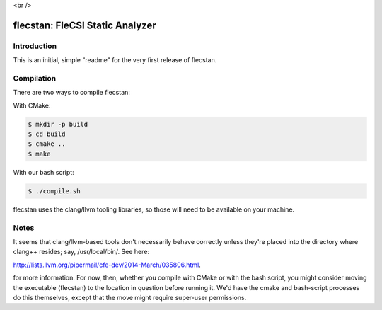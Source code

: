 .. |br| raw:: html

..
   -----------------------------------------------------------------------------
    @@@@@@@@  @@           @@@@@@   @@@@@@@@ @@
   /@@/////  /@@          @@////@@ @@////// /@@
   /@@       /@@  @@@@@  @@    // /@@       /@@
   /@@@@@@@  /@@ @@///@@/@@       /@@@@@@@@@/@@
   /@@////   /@@/@@@@@@@/@@       ////////@@/@@
   /@@       /@@/@@//// //@@    @@       /@@/@@
   /@@       @@@//@@@@@@ //@@@@@@  @@@@@@@@ /@@
   //       ///  //////   //////  ////////  //

   Copyright (c) 2019, Triad National Security, LLC
   All rights reserved.
   -----------------------------------------------------------------------------

<br />

flecstan: FleCSI Static Analyzer
================================

Introduction
------------

This is an initial, simple "readme" for the very first release of flecstan.


Compilation
-----------

There are two ways to compile flecstan:

With CMake:

.. code-block:: console

   $ mkdir -p build
   $ cd build
   $ cmake ..
   $ make

With our bash script:

.. code-block:: console

   $ ./compile.sh

flecstan uses the clang/llvm tooling libraries, so those will need to be
available on your machine.


Notes
-----

It seems that clang/llvm-based tools don't necessarily behave correctly unless
they're placed into the directory where clang++ resides; say, /usr/local/bin/.
See here:

`http://lists.llvm.org/pipermail/cfe-dev/2014-March/035806.html
<http://lists.llvm.org/pipermail/cfe-dev/2014-March/035806.html>`_.

for more information. For now, then, whether you compile with CMake or with the
bash script, you might consider moving the executable (flecstan) to the location
in question before running it. We'd have the cmake and bash-script processes do
this themselves, except that the move might require super-user permissions.

.. vim: set tabstop=2 shiftwidth=2 expandtab fo=cqt tw=72 :
